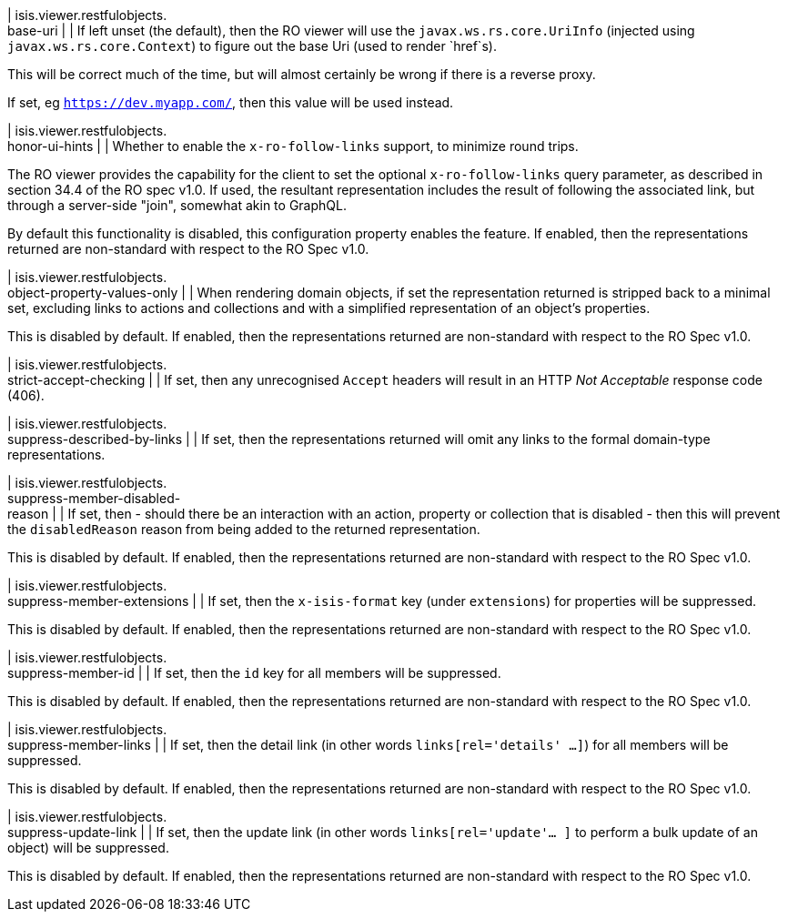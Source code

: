 | isis.viewer.restfulobjects. +
base-uri
| 
| If left unset (the default), then the RO viewer will use the ``javax.ws.rs.core.UriInfo`` (injected using ``javax.ws.rs.core.Context``) to figure out the base Uri (used to render `href`s).

This will be correct much of the time, but will almost certainly be wrong if there is a reverse proxy.

If set, eg `https://dev.myapp.com/`, then this value will be used instead.


| isis.viewer.restfulobjects. +
honor-ui-hints
| 
| Whether to enable the `x-ro-follow-links` support, to minimize round trips.

The RO viewer provides the capability for the client to set the optional `x-ro-follow-links` query parameter, as described in section 34.4 of the RO spec v1.0. If used, the resultant representation includes the result of following the associated link, but through a server-side "join", somewhat akin to GraphQL.

By default this functionality is disabled, this configuration property enables the feature. If enabled, then the representations returned are non-standard with respect to the RO Spec v1.0.


| isis.viewer.restfulobjects. +
object-property-values-only
| 
| When rendering domain objects, if set the representation returned is stripped back to a minimal set, excluding links to actions and collections and with a simplified representation of an object's properties.

This is disabled by default. If enabled, then the representations returned are non-standard with respect to the RO Spec v1.0.


| isis.viewer.restfulobjects. +
strict-accept-checking
| 
| If set, then any unrecognised `Accept` headers will result in an HTTP _Not Acceptable_ response code (406).


| isis.viewer.restfulobjects. +
suppress-described-by-links
| 
| If set, then the representations returned will omit any links to the formal domain-type representations.


| isis.viewer.restfulobjects. +
suppress-member-disabled- +
reason
| 
| If set, then - should there be an interaction with an action, property or collection that is disabled - then this will prevent the `disabledReason` reason from being added to the returned representation.

This is disabled by default. If enabled, then the representations returned are non-standard with respect to the RO Spec v1.0.


| isis.viewer.restfulobjects. +
suppress-member-extensions
| 
| If set, then the `x-isis-format` key (under `extensions`) for properties will be suppressed.

This is disabled by default. If enabled, then the representations returned are non-standard with respect to the RO Spec v1.0.


| isis.viewer.restfulobjects. +
suppress-member-id
| 
| If set, then the `id` key for all members will be suppressed.

This is disabled by default. If enabled, then the representations returned are non-standard with respect to the RO Spec v1.0.


| isis.viewer.restfulobjects. +
suppress-member-links
| 
| If set, then the detail link (in other words `links[rel='details' ...]`) for all members will be suppressed.

This is disabled by default. If enabled, then the representations returned are non-standard with respect to the RO Spec v1.0.


| isis.viewer.restfulobjects. +
suppress-update-link
| 
| If set, then the update link (in other words `links[rel='update'... ]` to perform a bulk update of an object) will be suppressed.

This is disabled by default. If enabled, then the representations returned are non-standard with respect to the RO Spec v1.0.


